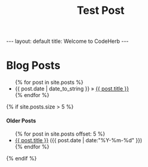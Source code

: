 #+STARTUP: showall indent
#+INFOJS_OPT: view:info toc:t
#+OPTIONS: H:2 num:t toc:t
#+TITLE: Test Post
#+BEGIN_HTML
---
layout: default
title: Welcome to CodeHerb
---
#+END_HTML


#+BEGIN_HTML

<div class="sidebar">
<script src="http://widgets.twimg.com/j/2/widget.js"></script>
<script>
new TWTR.Widget({
  version: 2,
  type: 'profile',
  rpp: 4,
  interval: 6000,
  width: 250,
  height: 300,
  theme: {
    shell: {
      background: '#333333',
      color: '#e6dfe6'
    },
    tweets: {
      background: '#f2edf2',
      color: '#000000',
      links: '#2f9e00'
    }
  },
  features: {
    scrollbar: false,
    loop: false,
    live: true,
    hashtags: true,
    timestamp: true,
    avatars: false,
    behavior: 'all'
  }
}).render().setUser('CodeHerb').start();
</script>
</div>



<div id="home">
  <h1>Blog Posts</h1>
  <ul class="posts">
    {% for post in site.posts %}
      <li><span>{{ post.date | date_to_string }}</span> &raquo; <a href="{{ post.url }}">{{ post.title }}</a></li>
    {% endfor %}
  </ul>

{% if site.posts.size > 5 %}
  <h4>Older Posts</h4>
  <ul>
  {% for post in site.posts offset: 5 %}
    <li><a href="{{ post.url }}">{{ post.title }}</a> ({{ post.date | date:"%Y-%m-%d" }})</li>
  {% endfor %}
  </ul>
{% endif %}


#+END_HTML
